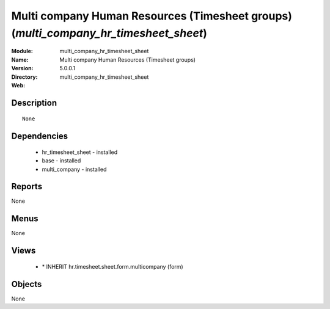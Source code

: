
Multi company Human Resources (Timesheet groups) (*multi_company_hr_timesheet_sheet*)
=====================================================================================
:Module: multi_company_hr_timesheet_sheet
:Name: Multi company Human Resources (Timesheet groups)
:Version: 5.0.0.1
:Directory: multi_company_hr_timesheet_sheet
:Web: 

Description
-----------

::

  None

Dependencies
------------

 * hr_timesheet_sheet - installed
 * base - installed
 * multi_company - installed

Reports
-------

None


Menus
-------


None


Views
-----

 * \* INHERIT hr.timesheet.sheet.form.multicompany (form)


Objects
-------

None
